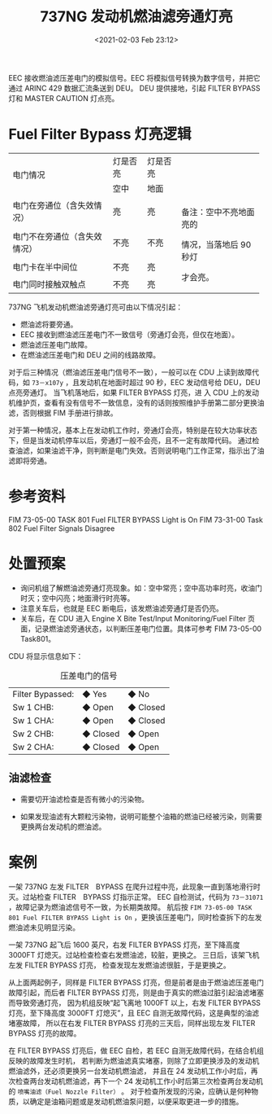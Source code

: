 # -*- eval: (setq org-download-image-dir (concat default-directory "./static/737NG 发动机燃油滤旁通灯亮/")); -*-
:PROPERTIES:
:ID:       EFF69C45-F8C6-4638-8A4D-F6D6D004496E
:END:
#+LATEX_CLASS: my-article
#+FILETAGS: :FILTER_BYPASS:

#+DATE: <2021-02-03 Feb 23:12>
#+TITLE: 737NG 发动机燃油滤旁通灯亮

[[file:./static/737NG 发动机燃油滤旁通灯亮/2021-02-03_23-14-34_screenshot.jpg]]

[[file:./static/737NG 发动机燃油滤旁通灯亮/2021-02-03_23-16-16_screenshot.jpg]]

EEC 接收燃油滤压差电门的模拟信号。EEC 将模拟信号转换为数字信号，并把它通过 ARINC 429 数据汇流条送到 DEU。
DEU 提供接地，引起 FILTER BYPASS 灯和 MASTER CAUTION 灯点亮。

* Fuel Filter Bypass 灯亮逻辑

+------------------------------+----------+----------+------------------------+
| 电门情况                     | 灯是否亮 | 灯是否亮 |                        |
|                              +----------+----------+                        |
|                              | 空中     | 地面     |                        |
+------------------------------+----------+----------+------------------------+
| 电门在旁通位（含失效情况）   | 亮       | 亮       | 备注：空中不亮地面亮的 |
+------------------------------+----------+----------+                        |
| 电门不在旁通位（含失效情况） | 不亮     | 不亮     | 情况，当落地后 90 秒灯 |
+------------------------------+----------+----------+                        |
| 电门卡在半中间位             | 不亮     | 亮       | 才会亮。               |
+------------------------------+----------+----------+                        |
| 电门同时接触双触点           | 不亮     | 亮       |                        |
+------------------------------+----------+----------+------------------------+

737NG 飞机发动机燃油滤旁通灯亮可由以下情况引起：
- 燃油滤将要旁通。
- EEC 接收到燃油滤压差电门不一致信号（旁通灯会亮，但仅在地面）。
- 燃油滤压差电门故障。
- 在燃油滤压差电门和 DEU 之间的线路故障。

对于后三种情况（燃油滤压差电门信号不一致），一般可以在 CDU 上读到故障代码，如 ~73－x107y~ ，且发动机在地面时超过 90 秒，EEC 发动信号给 DEU，DEU 点亮旁通灯。
当飞机落地后，如果 FILTER BYPASS 灯亮，进 入 CDU 上的发动机维护页，查看有没有信号不一致信息，没有的话则按照维护手册第二部分更换油滤，否则根据 FIM 手册进行排故。

对于第一种情况，基本上在发动机工作时，旁通灯会亮，特别是在较大功率状态下，但是当发动机停车以后，旁通灯一般不会亮，且不一定有故障代码。
通过检查油滤，如果油滤干净，则判断是电门失效。否则说明电门工作正常，指示出了油滤即将旁通。

* 参考资料
FIM 73-05-00 TASK 801 Fuel FILTER BYPASS Light is On
FIM 73-31-00 Task 802 Fuel Filter Signals Disagree

* 处置预案
- 询问机组了解燃油滤旁通灯亮现象。如：空中常亮；空中高功率时亮，收油门时灭；空中闪亮；地面滑行时亮等。
- 注意关车后，也就是 EEC 断电后，该发燃油滤旁通灯是否仍亮。
- 关车后，在 CDU 进入 Engine X Bite Test/Input Monitoring/Fuel Filter 页面，记录燃油滤旁通状态，以判断压差电门位置。具体可参考 FIM 73-05-00 Task801。
CDU 将显示信息如下：

#+CAPTION: 压差电门的信号
| Filter Bypassed: | ◆ Yes    | ◆ No     |
| Sw 1 CHB:        | ◆ Open   | ◆ Closed |
| Sw 1 CHA:        | ◆ Open   | ◆ Closed |
| Sw 2 CHB:        | ◆ Closed | ◆ Open   |
| Sw 2 CHA:        | ◆ Closed | ◆ Open   |

[[file:./static/737NG 发动机燃油滤旁通灯亮/2021-02-08_15-00-06_screenshot.jpg]]

** 油滤检查
- 需要切开油滤检查是否有微小的污染物。
[[file:./static/737NG 发动机燃油滤旁通灯亮/2021-02-08_15-16-08_640.png]]

- 如果发现油滤有大颗粒污染物，说明可能整个油箱的燃油已经被污染，则需要更换两台发动机的燃油滤。
[[file:./static/737NG 发动机燃油滤旁通灯亮/2021-02-08_15-16-50_640.png]]

* 案例
一架 737NG 左发 FILTER　BYPASS 在爬升过程中亮，此现象一直到落地滑行时灭。过站检查 FILTER　BYPASS 灯指示正常。
EEC 自检测试，代码为 ~73－31071~ ，故障记录为燃油滤信号不一致，为长期类故障。
航后按 ~FIM 73-05-00 TASK 801 Fuel FILTER BYPASS Light is On~ ，更换该压差电门，同时检查拆下的左发燃油滤未见明显污染。

一架 737NG 起飞后 1600 英尺，右发 FILTER BYPASS 灯亮，至下降高度 3000FT 灯熄灭。过站检查检查右发燃油滤，较脏，更换之。
三日后，该架飞机左发 FILTER  BYPASS 灯亮， 检查发现左发燃油滤很脏，于是更换之。

从上面两起例子，同样是 FILTER BYPASS 灯亮，但是前者是由于燃油滤压差电门故障引起，而后者 FILTER BYPASS 灯亮，则是由于真实的燃油过脏引起油滤堵塞而导致旁通灯亮，
因为机组反映“起飞离地 1000FT 以上，右发 FILTER BYPASS 灯亮，至下降高度 3000FT 灯熄灭”，且 EEC 自测无故障代码，这是典型的油滤堵塞故障，
所以在右发 FILTER BYPASS 灯亮的三天后，同样出现左发 FILTER BYPASS 灯亮的故障。

在 FILTER BYPASS 灯亮后，做 EEC 自检，若 EEC 自测无故障代码，在结合机组反映的故障发生时机，
若判断为燃油滤真实堵塞，则除了立即更换涉及的发动机燃油滤外，还必须更换另一台发动机燃油滤，
并且在 24 发动机工作小时后，再次检查两台发动机燃油滤，再下一个 24 发动机工作小时后第三次检查两台发动机的 ~喷嘴油滤（Fuel Nozzle Filter）~ 。
对于检查所发现的污染，应确认是何种物质，以确定是油箱问题或是发动机燃油泵问题，以便采取更进一步的措施。
